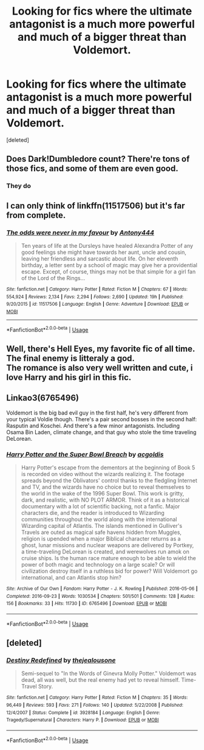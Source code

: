 #+TITLE: Looking for fics where the ultimate antagonist is a much more powerful and much of a bigger threat than Voldemort.

* Looking for fics where the ultimate antagonist is a much more powerful and much of a bigger threat than Voldemort.
:PROPERTIES:
:Score: 8
:DateUnix: 1582600430.0
:DateShort: 2020-Feb-25
:FlairText: Request
:END:
[deleted]


** Does Dark!Dumbledore count? There're tons of those fics, and some of them are even good.
:PROPERTIES:
:Author: Evan_Th
:Score: 6
:DateUnix: 1582608828.0
:DateShort: 2020-Feb-25
:END:

*** They do
:PROPERTIES:
:Score: 2
:DateUnix: 1582609018.0
:DateShort: 2020-Feb-25
:END:


** I can only think of linkffn(11517506) but it's far from complete.
:PROPERTIES:
:Author: Inreet
:Score: 3
:DateUnix: 1582616999.0
:DateShort: 2020-Feb-25
:END:

*** [[https://www.fanfiction.net/s/11517506/1/][*/The odds were never in my favour/*]] by [[https://www.fanfiction.net/u/6473098/Antony444][/Antony444/]]

#+begin_quote
  Ten years of life at the Dursleys have healed Alexandra Potter of any good feelings she might have towards her aunt, uncle and cousin, leaving her friendless and sarcastic about life. On her eleventh birthday, a letter sent by a school of magic may give her a providential escape. Except, of course, things may not be that simple for a girl fan of the Lord of the Rings...
#+end_quote

^{/Site/:} ^{fanfiction.net} ^{*|*} ^{/Category/:} ^{Harry} ^{Potter} ^{*|*} ^{/Rated/:} ^{Fiction} ^{M} ^{*|*} ^{/Chapters/:} ^{67} ^{*|*} ^{/Words/:} ^{554,924} ^{*|*} ^{/Reviews/:} ^{2,134} ^{*|*} ^{/Favs/:} ^{2,294} ^{*|*} ^{/Follows/:} ^{2,690} ^{*|*} ^{/Updated/:} ^{19h} ^{*|*} ^{/Published/:} ^{9/20/2015} ^{*|*} ^{/id/:} ^{11517506} ^{*|*} ^{/Language/:} ^{English} ^{*|*} ^{/Genre/:} ^{Adventure} ^{*|*} ^{/Download/:} ^{[[http://www.ff2ebook.com/old/ffn-bot/index.php?id=11517506&source=ff&filetype=epub][EPUB]]} ^{or} ^{[[http://www.ff2ebook.com/old/ffn-bot/index.php?id=11517506&source=ff&filetype=mobi][MOBI]]}

--------------

*FanfictionBot*^{2.0.0-beta} | [[https://github.com/tusing/reddit-ffn-bot/wiki/Usage][Usage]]
:PROPERTIES:
:Author: FanfictionBot
:Score: 2
:DateUnix: 1582617010.0
:DateShort: 2020-Feb-25
:END:


** Well, there's Hell Eyes, my favorite fic of all time.\\
The final enemy is litteraly a god.\\
The romance is also very well written and cute, i love Harry and his girl in this fic.
:PROPERTIES:
:Author: Evil_Quetzalcoatl
:Score: 2
:DateUnix: 1582698088.0
:DateShort: 2020-Feb-26
:END:


** Linkao3(6765496)

Voldemort is the big bad evil guy in the first half, he's very different from your typical Voldie though. There's a pair second bosses in the second half: Rasputin and Koschei. And there's a few minor antagonists. Including Osama Bin Laden, climate change, and that guy who stole the time traveling DeLorean.
:PROPERTIES:
:Author: 15_Redstones
:Score: 1
:DateUnix: 1582650931.0
:DateShort: 2020-Feb-25
:END:

*** [[https://archiveofourown.org/works/6765496][*/Harry Potter and the Super Bowl Breach/*]] by [[https://www.archiveofourown.org/users/acgoldis/pseuds/acgoldis][/acgoldis/]]

#+begin_quote
  Harry Potter's escape from the dementors at the beginning of Book 5 is recorded on video without the wizards realizing it. The footage spreads beyond the Oblivators' control thanks to the fledgling Internet and TV, and the wizards have no choice but to reveal themselves to the world in the wake of the 1996 Super Bowl. This work is gritty, dark, and realistic, with NO PLOT ARMOR. Think of it as a historical documentary with a lot of scientific backing, not a fanfic. Major characters die, and the reader is introduced to Wizarding communities throughout the world along with the international Wizarding capital of Atlantis. The islands mentioned in Gulliver's Travels are outed as magical safe havens hidden from Muggles, religion is upended when a major Biblical character returns as a ghost, lunar missions and nuclear weapons are delivered by Portkey, a time-traveling DeLorean is created, and werewolves run amok on cruise ships. Is the human race mature enough to be able to wield the power of both magic and technology on a large scale? Or will civilization destroy itself in a ruthless bid for power? Will Voldemort go international, and can Atlantis stop him?
#+end_quote

^{/Site/:} ^{Archive} ^{of} ^{Our} ^{Own} ^{*|*} ^{/Fandom/:} ^{Harry} ^{Potter} ^{-} ^{J.} ^{K.} ^{Rowling} ^{*|*} ^{/Published/:} ^{2016-05-06} ^{*|*} ^{/Completed/:} ^{2016-09-23} ^{*|*} ^{/Words/:} ^{1030534} ^{*|*} ^{/Chapters/:} ^{501/501} ^{*|*} ^{/Comments/:} ^{128} ^{*|*} ^{/Kudos/:} ^{156} ^{*|*} ^{/Bookmarks/:} ^{33} ^{*|*} ^{/Hits/:} ^{11730} ^{*|*} ^{/ID/:} ^{6765496} ^{*|*} ^{/Download/:} ^{[[https://archiveofourown.org/downloads/6765496/Harry%20Potter%20and%20the.epub?updated_at=1474663250][EPUB]]} ^{or} ^{[[https://archiveofourown.org/downloads/6765496/Harry%20Potter%20and%20the.mobi?updated_at=1474663250][MOBI]]}

--------------

*FanfictionBot*^{2.0.0-beta} | [[https://github.com/tusing/reddit-ffn-bot/wiki/Usage][Usage]]
:PROPERTIES:
:Author: FanfictionBot
:Score: 1
:DateUnix: 1582650947.0
:DateShort: 2020-Feb-25
:END:


** [deleted]
:PROPERTIES:
:Score: 1
:DateUnix: 1582654015.0
:DateShort: 2020-Feb-25
:END:

*** [[https://www.fanfiction.net/s/3928184/1/][*/Destiny Redefined/*]] by [[https://www.fanfiction.net/u/1352161/thejealousone][/thejealousone/]]

#+begin_quote
  Semi-sequel to "In the Words of Ginevra Molly Potter." Voldemort was dead, all was well, but the real enemy had yet to reveal himself. Time-Travel Story.
#+end_quote

^{/Site/:} ^{fanfiction.net} ^{*|*} ^{/Category/:} ^{Harry} ^{Potter} ^{*|*} ^{/Rated/:} ^{Fiction} ^{M} ^{*|*} ^{/Chapters/:} ^{35} ^{*|*} ^{/Words/:} ^{96,449} ^{*|*} ^{/Reviews/:} ^{593} ^{*|*} ^{/Favs/:} ^{271} ^{*|*} ^{/Follows/:} ^{140} ^{*|*} ^{/Updated/:} ^{5/22/2008} ^{*|*} ^{/Published/:} ^{12/4/2007} ^{*|*} ^{/Status/:} ^{Complete} ^{*|*} ^{/id/:} ^{3928184} ^{*|*} ^{/Language/:} ^{English} ^{*|*} ^{/Genre/:} ^{Tragedy/Supernatural} ^{*|*} ^{/Characters/:} ^{Harry} ^{P.} ^{*|*} ^{/Download/:} ^{[[http://www.ff2ebook.com/old/ffn-bot/index.php?id=3928184&source=ff&filetype=epub][EPUB]]} ^{or} ^{[[http://www.ff2ebook.com/old/ffn-bot/index.php?id=3928184&source=ff&filetype=mobi][MOBI]]}

--------------

*FanfictionBot*^{2.0.0-beta} | [[https://github.com/tusing/reddit-ffn-bot/wiki/Usage][Usage]]
:PROPERTIES:
:Author: FanfictionBot
:Score: 1
:DateUnix: 1582654032.0
:DateShort: 2020-Feb-25
:END:
